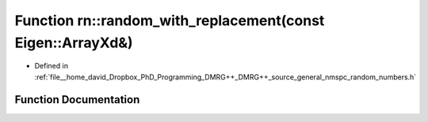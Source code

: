 .. _exhale_function_namespacern_1a9c2f32006765f0cd276cf3296f868255:

Function rn::random_with_replacement(const Eigen::ArrayXd&)
===========================================================

- Defined in :ref:`file__home_david_Dropbox_PhD_Programming_DMRG++_DMRG++_source_general_nmspc_random_numbers.h`


Function Documentation
----------------------


.. doxygenfunction:: rn::random_with_replacement(const Eigen::ArrayXd&)
